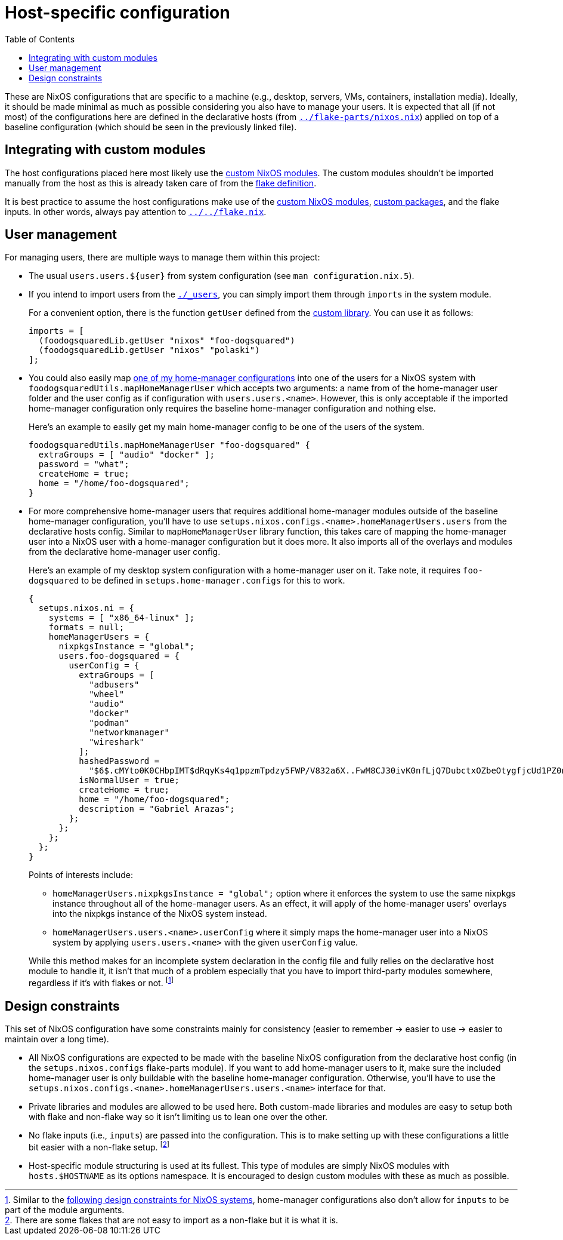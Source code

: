 = Host-specific configuration
:toc:

These are NixOS configurations that are specific to a machine (e.g., desktop, servers, VMs, containers, installation media).
Ideally, it should be made minimal as much as possible considering you also have to manage your users.
It is expected that all (if not most) of the configurations here are defined in the declarative hosts (from link:../flake-parts/nixos.nix[`../flake-parts/nixos.nix`]) applied on top of a baseline configuration (which should be seen in the previously linked file).




== Integrating with custom modules

The host configurations placed here most likely use the link:../../modules/nixos[custom NixOS modules].
The custom modules shouldn't be imported manually from the host as this is already taken care of from the link:../../flake.nix[flake definition].

It is best practice to assume the host configurations make use of the link:../../modules/nixos[custom NixOS modules], link:../../pkgs[custom packages], and the flake inputs.
In other words, always pay attention to link:../../flake.nix[`../../flake.nix`].




== User management

For managing users, there are multiple ways to manage them within this project:

* The usual `users.users.${user}` from system configuration (see `man configuration.nix.5`).

* If you intend to import users from the link:./_users[`./_users`], you can simply import them through `imports` in the system module.
+
--
For a convenient option, there is the function `getUser` defined from the link:../../lib/default.nix[custom library].
You can use it as follows:

[source, nix]
----
imports = [
  (foodogsquaredLib.getUser "nixos" "foo-dogsquared")
  (foodogsquaredLib.getUser "nixos" "polaski")
];
----
--

* You could also easily map link:../home-manager[one of my home-manager configurations] into one of the users for a NixOS system with `foodogsquaredUtils.mapHomeManagerUser` which accepts two arguments: a name from of the home-manager user folder and the user config as if configuration with `users.users.<name>`.
However, this is only acceptable if the imported home-manager configuration only requires the baseline home-manager configuration and nothing else.
+
--
Here's an example to easily get my main home-manager config to be one of the users of the system.

[source, nix]
----
foodogsquaredUtils.mapHomeManagerUser "foo-dogsquared" {
  extraGroups = [ "audio" "docker" ];
  password = "what";
  createHome = true;
  home = "/home/foo-dogsquared";
}
----
--

* For more comprehensive home-manager users that requires additional home-manager modules outside of the baseline home-manager configuration, you'll have to use `setups.nixos.configs.<name>.homeManagerUsers.users` from the declarative hosts config.
Similar to `mapHomeManagerUser` library function, this takes care of mapping the home-manager user into a NixOS user with a home-manager configuration but it does more.
It also imports all of the overlays and modules from the declarative home-manager user config.
+
--
Here's an example of my desktop system configuration with a home-manager user on it.
Take note, it requires `foo-dogsquared` to be defined in `setups.home-manager.configs` for this to work.

[source, nix]
----
{
  setups.nixos.ni = {
    systems = [ "x86_64-linux" ];
    formats = null;
    homeManagerUsers = {
      nixpkgsInstance = "global";
      users.foo-dogsquared = {
        userConfig = {
          extraGroups = [
            "adbusers"
            "wheel"
            "audio"
            "docker"
            "podman"
            "networkmanager"
            "wireshark"
          ];
          hashedPassword =
            "$6$.cMYto0K0CHbpIMT$dRqyKs4q1ppzmTpdzy5FWP/V832a6X..FwM8CJ30ivK0nfLjQ7DubctxOZbeOtygfjcUd1PZ0nQoQpOg/WMvg.";
          isNormalUser = true;
          createHome = true;
          home = "/home/foo-dogsquared";
          description = "Gabriel Arazas";
        };
      };
    };
  };
}
----

Points of interests include:

* `homeManagerUsers.nixpkgsInstance = "global";` option where it enforces the system to use the same nixpkgs instance throughout all of the home-manager users.
As an effect, it will apply of the home-manager users' overlays into the nixpkgs instance of the NixOS system instead.

* `homeManagerUsers.users.<name>.userConfig` where it simply maps the home-manager user into a NixOS system by applying `users.users.<name>` with the given `userConfig` value.

While this method makes for an incomplete system declaration in the config file and fully relies on the declarative host module to handle it, it isn't that much of a problem especially that you have to import third-party modules somewhere, regardless if it's with flakes or not. footnote:[Similar to the <<design-constraints, following design constraints for NixOS systems>>, home-manager configurations also don't allow for `inputs` to be part of the module arguments.]
--




[#design-constraints]
== Design constraints

This set of NixOS configuration have some constraints mainly for consistency (easier to remember -> easier to use -> easier to maintain over a long time).

* All NixOS configurations are expected to be made with the baseline NixOS configuration from the declarative host config (in the `setups.nixos.configs` flake-parts module).
If you want to add home-manager users to it, make sure the included home-manager user is only buildable with the baseline home-manager configuration.
Otherwise, you'll have to use the `setups.nixos.configs.<name>.homeManagerUsers.users.<name>` interface for that.

* Private libraries and modules are allowed to be used here.
Both custom-made libraries and modules are easy to setup both with flake and non-flake way so it isn't limiting us to lean one over the other.

* No flake inputs (i.e., `inputs`) are passed into the configuration.
This is to make setting up with these configurations a little bit easier with a non-flake setup. footnote:[There are some flakes that are not easy to import as a non-flake but it is what it is.]

* Host-specific module structuring is used at its fullest.
This type of modules are simply NixOS modules with `hosts.$HOSTNAME` as its options namespace.
It is encouraged to design custom modules with these as much as possible.
